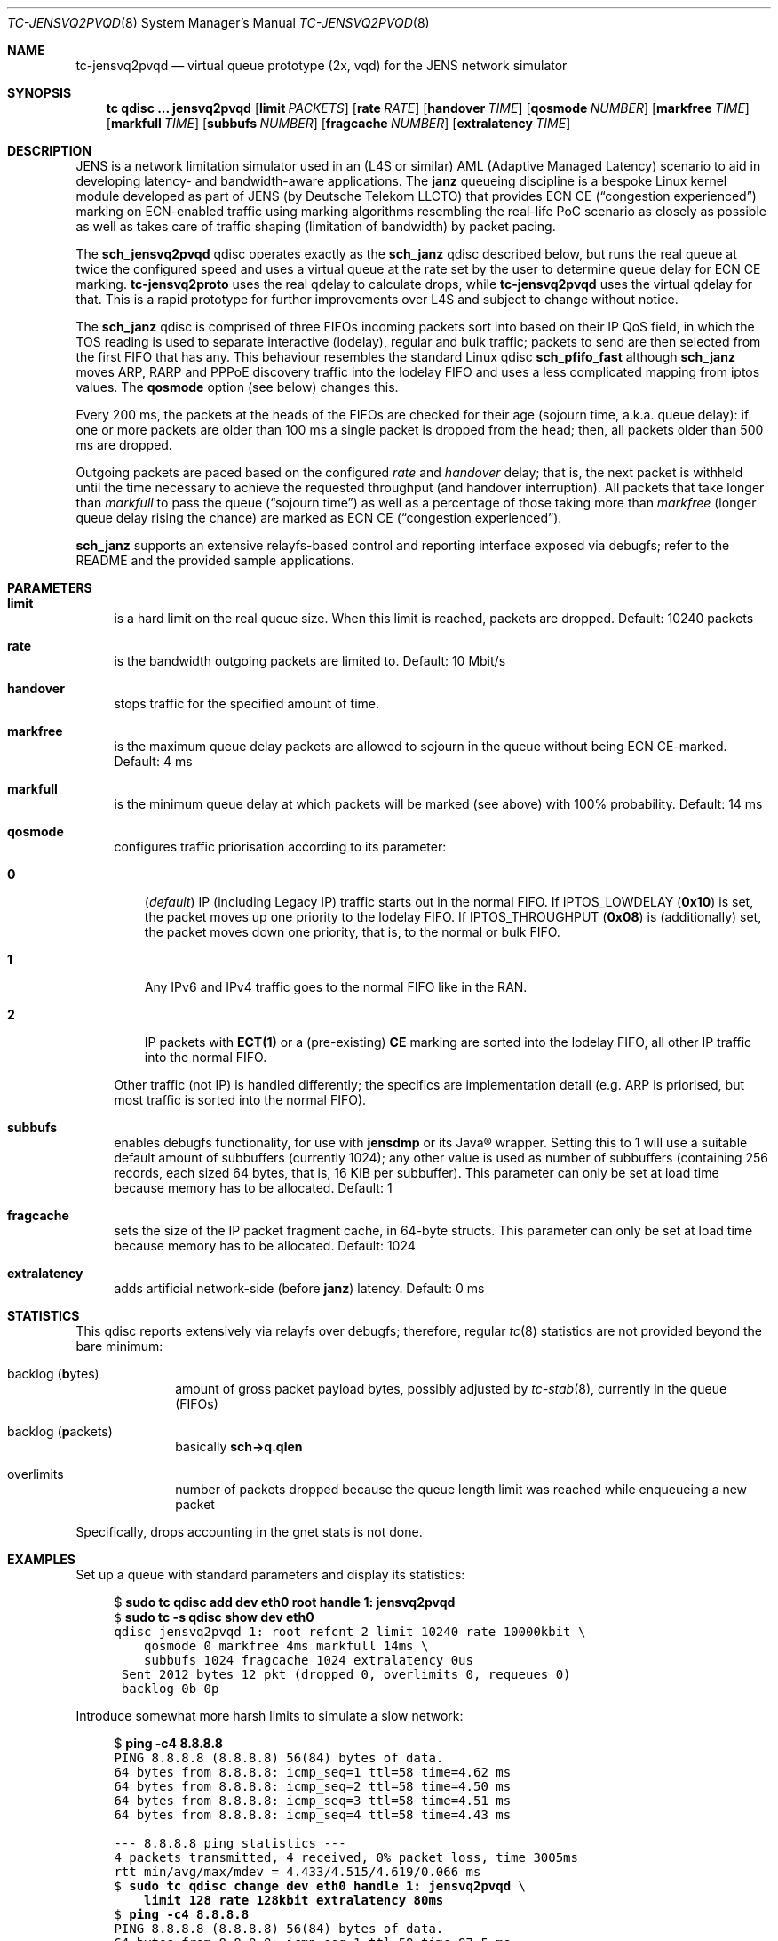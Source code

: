 .\" Copyright © 2022, 2023
.\"	mirabilos <t.glaser@tarent.de>
.\" Licensor: Deutsche Telekom LLCTO
.\"
.\" Provided that these terms and disclaimer and all copyright notices
.\" are retained or reproduced in an accompanying document, permission
.\" is granted to deal in this work without restriction, including un‐
.\" limited rights to use, publicly perform, distribute, sell, modify,
.\" merge, give away, or sublicence.
.\"
.\" This work is provided “AS IS” and WITHOUT WARRANTY of any kind, to
.\" the utmost extent permitted by applicable law, neither express nor
.\" implied; without malicious intent or gross negligence. In no event
.\" may a licensor, author or contributor be held liable for indirect,
.\" direct, other damage, loss, or other issues arising in any way out
.\" of dealing in the work, even if advised of the possibility of such
.\" damage or existence of a defect, except proven that it results out
.\" of said person’s immediate fault when using the work as intended.
.\"-
.if \n(.g .hlm 0
.Dd November 2, 2023
.Dt TC\-JENSVQ2PVQD 8
.Os Linux
.Sh NAME
.Nm tc\-jensvq2pvqd
.Nd virtual queue prototype (2x, vqd) for the JENS network simulator
.Sh SYNOPSIS
.Nm tc
.Ic qdisc ...\& Nm jensvq2pvqd
.Op Ic limit Ar PACKETS
.Op Ic rate Ar RATE
.Op Ic handover Ar TIME
.Op Ic qosmode Ar NUMBER
.Op Ic markfree Ar TIME
.Op Ic markfull Ar TIME
.Op Ic subbufs Ar NUMBER
.Op Ic fragcache Ar NUMBER
.Op Ic extralatency Ar TIME
.Sh DESCRIPTION
JENS is a network limitation simulator used in an
.Pq L4S or similar
.No AML Pq Adaptive Managed Latency
scenario to aid in developing latency- and bandwidth-aware applications.
The
.Nm janz
queueing discipline is a bespoke Linux kernel module developed as part of JENS
.Pq by Deutsche Telekom LLCTO
that provides ECN CE
.Pq Dq congestion experienced
marking on ECN-enabled traffic using marking algorithms resembling
the real-life PoC scenario as closely as possible as well as takes care
of traffic shaping (limitation of bandwidth) by packet pacing.
.Pp
The
.Nm sch_jensvq2pvqd
qdisc operates exactly as the
.Nm sch_janz
qdisc described below, but runs the real queue at twice the
configured speed and uses a virtual queue at the rate set by
the user to determine queue delay for ECN CE marking.
.Nm tc\-jensvq2proto
uses the real qdelay to calculate drops, while
.Nm tc\-jensvq2pvqd
uses the virtual qdelay for that.
This is a rapid prototype for further improvements over L4S
and subject to change without notice.
.Pp
The
.Nm sch_janz
qdisc is comprised of three FIFOs incoming packets sort into
based on their IP QoS field, in which the TOS reading is used to
separate interactive (lodelay), regular and bulk traffic; packets
to send are then selected from the first FIFO that has any.
This behaviour resembles the standard Linux qdisc
.Ic sch_ Ns Li pfifo_fast
although
.Nm sch_janz
moves ARP, RARP and PPPoE discovery traffic into the lodelay FIFO
and uses a less complicated mapping from iptos values.
The
.Ic qosmode
option (see below) changes this.
.Pp
Every 200 ms, the packets at the heads of the FIFOs are checked for their age
.Pq sojourn time , a.k.a.\& queue delay :
if one or more packets are older than 100 ms a single packet is dropped
from the head;
then, all packets older than 500 ms are dropped.
.Pp
Outgoing packets are paced based on the configured
.Ar rate
and
.Ar handover
delay; that is, the next packet is withheld until the time necessary
to achieve the requested throughput
.Pq and handover interruption .
All packets that take longer than
.Ar markfull
to pass the queue
.Pq Dq sojourn time
as well as a percentage of those taking more than
.Ar markfree
.Pq longer queue delay rising the chance
are marked as ECN CE
.Pq Dq congestion experienced .
.Pp
.Nm sch_janz
supports an extensive relayfs-based control and reporting interface exposed
via debugfs; refer to the README and the provided sample applications.
.Sh PARAMETERS
.Bl -tag -width XX
.It Ic limit
is a hard limit on the real queue size.
When this limit is reached, packets are dropped.
Default: 10240\ packets
.It Ic rate
is the bandwidth outgoing packets are limited to.
Default: 10\ Mbit/s
.It Ic handover
stops traffic for the specified amount of time.
.It Ic markfree
is the maximum queue delay packets are allowed to sojourn in the queue
without being ECN CE-marked.
Default: 4\ ms
.It Ic markfull
is the minimum queue delay at which packets will be marked (see above)
with 100% probability.
Default: 14\ ms
.It Ic qosmode
configures traffic priorisation according to its parameter:
.Pp
.Bl -tag -width 0\&
.It Ic 0
.Pq Em default
IP
.Pq including Legacy IP
traffic starts out in the normal FIFO.
If
.Dv IPTOS_LOWDELAY
.Pq Li 0x10
is set, the packet moves up one priority to the lodelay FIFO.
If
.Dv IPTOS_THROUGHPUT
.Pq Li 0x08
is (additionally) set, the packet moves down one priority, that is,
to the normal or bulk FIFO.
.It Ic 1
Any IPv6 and IPv4 traffic goes to the normal FIFO like in the RAN.
.It Ic 2
IP packets with
.Li "ECT(1)"
or a
.Pq pre-existing
.Li \&CE
marking are sorted into the lodelay FIFO,
all other IP traffic into the normal FIFO.
.El
.Pp
Other traffic (not IP) is handled differently; the specifics are
implementation detail (e.g.\& ARP is priorised,
but most traffic is sorted into the normal FIFO).
.It Ic subbufs
enables debugfs functionality, for use with
.Nm jensdmp
or its Java\(rg wrapper.
Setting this to 1 will use a suitable default amount of subbuffers
.Pq currently 1024 ;
any other value is used as number of subbuffers (containing 256 records,
each sized 64 bytes, that is, 16\ KiB per subbuffer).
This parameter can only be set at load time because memory has to be allocated.
Default: 1
.It Ic fragcache
sets the size of the IP packet fragment cache, in 64-byte structs.
This parameter can only be set at load time because memory has to be allocated.
Default: 1024
.It Ic extralatency
adds artificial network-side
.Pq before Nm janz
latency.
Default: 0\ ms
.El
.Sh STATISTICS
This qdisc reports extensively via relayfs over debugfs; therefore, regular
.Xr tc 8
statistics are not provided beyond the bare minimum:
.Bl -tag -width XX -offset indent
.It backlog Pq \fBb\fRytes
amount of gross packet payload bytes, possibly adjusted by
.Xr tc-stab 8 ,
currently in the queue
.Pq FIFOs
.It backlog Pq \fBp\fRackets
basically
.Li sch\-\*(Gtq.qlen
.It overlimits
number of packets dropped because the queue length limit was reached
while enqueueing a new packet
.El
.Pp
Specifically, drops accounting in the gnet stats is not done.
.Sh EXAMPLES
Set up a queue with standard parameters and display its statistics:
.Bd -literal -offset 4n
$ \fBsudo tc qdisc add dev eth0 root handle 1: jensvq2pvqd\fR\fC
$ \fBsudo tc \-s qdisc show dev eth0\fR\fC
qdisc jensvq2pvqd 1: root refcnt 2 limit 10240 rate 10000kbit \e
    qosmode 0 markfree 4ms markfull 14ms \e
    subbufs 1024 fragcache 1024 extralatency 0us
 Sent 2012 bytes 12 pkt (dropped 0, overlimits 0, requeues 0)
 backlog 0b 0p
.Ed
.Pp
Introduce somewhat more harsh limits to simulate a slow network:
.Bd -literal -offset 4n
$ \fBping \-c4 8.8.8.8\fR\fC
PING 8.8.8.8 (8.8.8.8) 56(84) bytes of data.
64 bytes from 8.8.8.8: icmp_seq=1 ttl=58 time=4.62 ms
64 bytes from 8.8.8.8: icmp_seq=2 ttl=58 time=4.50 ms
64 bytes from 8.8.8.8: icmp_seq=3 ttl=58 time=4.51 ms
64 bytes from 8.8.8.8: icmp_seq=4 ttl=58 time=4.43 ms

\-\-\- 8.8.8.8 ping statistics \-\-\-
4 packets transmitted, 4 received, 0% packet loss, time 3005ms
rtt min/avg/max/mdev = 4.433/4.515/4.619/0.066 ms
$ \fBsudo tc qdisc change dev eth0 handle 1: jensvq2pvqd\fR\fC \e
    \fBlimit 128 rate 128kbit extralatency 80ms\fR\fC
$ \fBping \-c4 8.8.8.8\fR\fC
PING 8.8.8.8 (8.8.8.8) 56(84) bytes of data.
64 bytes from 8.8.8.8: icmp_seq=1 ttl=58 time=87.5 ms
64 bytes from 8.8.8.8: icmp_seq=2 ttl=58 time=84.4 ms
64 bytes from 8.8.8.8: icmp_seq=3 ttl=58 time=84.4 ms
64 bytes from 8.8.8.8: icmp_seq=4 ttl=58 time=84.4 ms

\-\-\- 8.8.8.8 ping statistics \-\-\-
4 packets transmitted, 4 received, 0% packet loss, time 3006ms
rtt min/avg/max/mdev = 84.417/85.193/87.486/1.323 ms
$ \fBsudo tc \-s qdisc show dev eth0\fR\fC
qdisc jensvq2pvqd 1: root refcnt 2 limit 128 rate 128kbit \e
    qosmode 0 markfree 4ms markfull 14ms \e
    subbufs 1024 fragcache 1024 extralatency 80ms
 Sent 13022 bytes 79 pkt (dropped 0, overlimits 0, requeues 0)
 backlog 110b 1p
$ \fBsudo tc qdisc del dev eth0 root\fR\fC
.Ed
.Pp
Note: the author first attempted this with a rate of 64 kbit/s.
This led to packet loss making the SSH session hang because some
packets ended up being older than 100 ms due to that low a bandwidth,
and thus dropped.
.Sh SEE ALSO
.Xr tc 8 ,
.Xr tc\-janz 8
.Pp
.Pa /usr/share/doc/sch\-jens\-dkms/README.gz
.Pp
.Pa /usr/share/doc/iproute2/examples/JensReaderDemo.java
.Sh AUTHORS
.An mirabilos Aq t.glaser@tarent.de
for Deutsche Telekom LLCTO
.Sh CAVEATS
This qdisc is only supported as the root egress qdisc on a device.
.Pp
This qdisc considers handles to be global, not per interface.
.Pp
The default queue limit is much too large, might want to adjust it.
.Pp
The traffic rate is internally converted to nanoseconds per byte
needed to transfer, limiting it to about 8 Gbit/s; the closer the
rate gets to the extremes, the less usable it will be.
Experiments with 128 kbit/s as a lower bound show mixed results.
To obtain the exact bandwidth in use, either run
.Ic tc Fl j Ic qdisc show
or do two 64-bit integer divisions: first divide 1000000000
by the amount of bytes (not bits!) per second, then divide
1000000000 by the result of the first division, resulting,
again, in bytes per second
.Pq or just read it from the relayfs channel .
Packet pacing for bandwidth limiting only applies, too, on egress.
.Pp
The
.Ic extralatency
is asymmetric: it is only applied on the egress channel, because
Linux cannot delay on ingress.
It is applied before enqueueing but does not affect sojourn time.
Basically, it simulates extra latency on the network in front of
the JENS node.
.Pp
JENS uses the IPTOS QoS bits to categorise traffic by default.
If your traffic uses DSCP classification instead, use the
.Ic qosmode 2
option; however,
mind that packets that were ECN
.Li CE Ns -marked
before arrival are priorised even if they were not
.Li "ECT(1)"
originally.
.Pp
The RAN does not use the QoS bits to categorise traffic.
For best simulation results, use the
.Ic qosmode 1
option to disable classification of IP and Legacy IP traffic.
.Pp
Classification of traffic and splitting it into three separate FISOs
was originally meant as a debugging aid: to stop locking one's
.Xr ssh 1
session out (interactive SSH is in the lodelay class), and to perhaps move
.Dq dirt traffic
into the bulk FIFO so it does not impact the traffic of interest.
However, field tests have shown that, for paced traffic of interest,
even bulk traffic can still cause delays as it is sent out in between
normal traffic packets.
